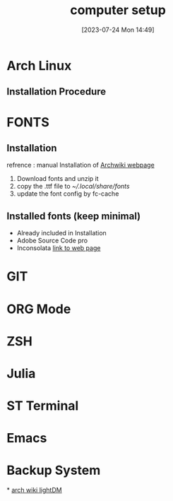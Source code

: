 #+title:      computer setup
#+date:       [2023-07-24 Mon 14:49]
#+filetags:   :setup:
#+identifier: 20230724T144905

* Arch Linux 
** Installation Procedure 

* FONTS
** Installation 
   refrence  : manual Installation of [[https://wiki.archlinux.org/title/fonts][Archwiki webpage]]
   1. Download fonts and unzip it 
   2. copy the .ttf file to [[~/.local/share/fonts]]
   3. update the font config by fc-cache

** Installed fonts (keep minimal)
   - Already included in Installation
   - Adobe Source Code pro
   - Inconsolata [[https://levien.com/type/myfonts/inconsolata.html][link to web page]] 

* GIT
* ORG Mode 
* ZSH
* Julia 
* ST Terminal 
* Emacs 
* Backup System 
*
[[https://wiki.archlinux.org/title/LightDM][arch wiki lightDM]]
